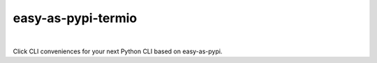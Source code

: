 @@@@@@@@@@@@@@@@@@@
easy-as-pypi-termio
@@@@@@@@@@@@@@@@@@@

.. CXREF:
   https://docs.github.com/en/actions/monitoring-and-troubleshooting-workflows/adding-a-workflow-status-badge

.. image:: https://github.com/doblabs/easy-as-pypi-termio/actions/workflows/checks-unspecial.yml/badge.svg?branch=release
  :target: https://github.com/doblabs/easy-as-pypi-termio/actions/workflows/checks-unspecial.yml/badge.svg?branch=release
  :alt: Build Status

.. CXREF: https://app.codecov.io/gh/doblabs/easy-as-pypi-termio/settings/badge

.. image:: https://codecov.io/gh/doblabs/easy-as-pypi-termio/graph/badge.svg?token=tRlO7x8BVn
  :target: https://app.codecov.io/gh/doblabs/easy-as-pypi-termio
  :alt: Coverage Status

.. image:: https://readthedocs.org/projects/easy-as-pypi-termio/badge/?version=latest
  :target: https://easy-as-pypi-termio.readthedocs.io/en/latest/
  :alt: Documentation Status

.. image:: https://img.shields.io/github/v/release/doblabs/easy-as-pypi-termio.svg?style=flat
  :target: https://github.com/doblabs/easy-as-pypi-termio/releases
  :alt: GitHub Release Status

.. image:: https://img.shields.io/pypi/v/easy-as-pypi-termio.svg
  :target: https://pypi.org/project/easy-as-pypi-termio/
  :alt: PyPI Release Status

.. image:: https://img.shields.io/pypi/pyversions/easy-as-pypi-termio.svg
  :target: https://pypi.org/project/easy-as-pypi-termio/
  :alt: PyPI Supported Python Versions

.. image:: https://img.shields.io/github/license/doblabs/easy-as-pypi-termio.svg?style=flat
  :target: https://github.com/doblabs/easy-as-pypi-termio/blob/release/LICENSE
  :alt: License Status

.. |easy-as-pypi-termio| replace:: ``easy-as-pypi-termio``
.. _easy-as-pypi-termio: https://github.com/doblabs/easy-as-pypi-termio

.. |pipx| replace:: ``pipx``
.. _pipx: https://pypa.github.io/pipx/

|

Click CLI conveniences for your next Python CLI based on easy-as-pypi.

.. Install with |pipx|_::
..
..     pipx install easy-as-pypi-termio

